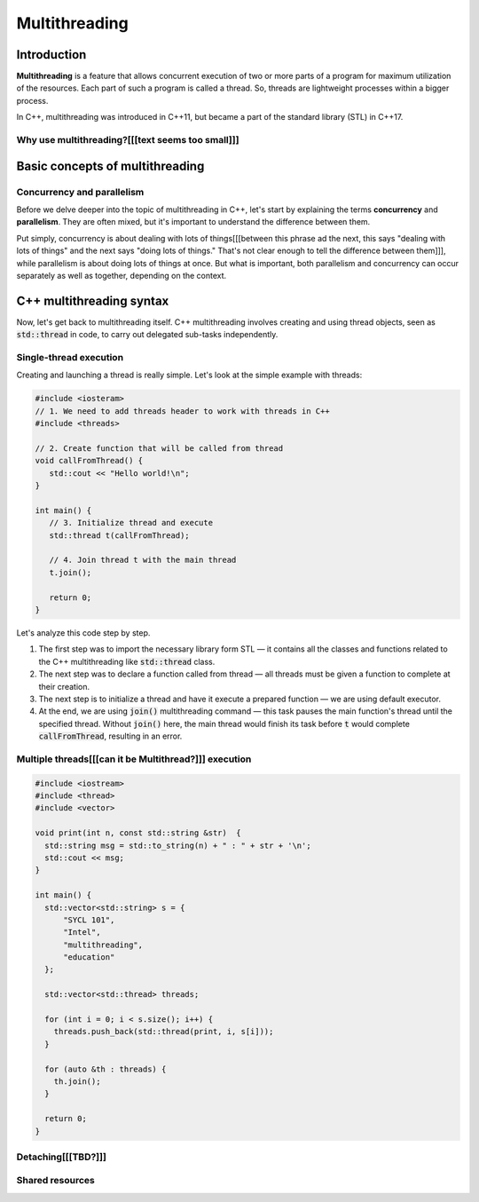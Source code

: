 Multithreading
#############################

Introduction
************

**Multithreading** is a feature that allows concurrent execution of two or more parts of a program for
maximum utilization of the resources. Each part of such a program is called a thread. So, threads are 
lightweight processes within a bigger process.

In C++, multithreading was introduced in C++11, but became a part of the standard library (STL) in C++17. 

Why use multithreading?[[[text seems too small]]]
=======================

Basic concepts of multithreading
********************************

Concurrency and parallelism
============================

Before we delve deeper into the topic of multithreading in C++, let's start by explaining the 
terms **concurrency** and **parallelism**. They are often mixed, but it's important to understand the 
difference between them.

Put simply, concurrency is about dealing with lots of things[[[between this phrase ad the next, this says "dealing with lots of things" and the next says "doing lots of things." That's not clear enough to tell the difference between them]]], while parallelism is about 
doing lots of things at once. But what is important, both  parallelism and concurrency can occur 
separately as well as together, depending on the context.



C++ multithreading syntax
*************************

Now, let's get back to multithreading itself. C++ multithreading involves creating and using thread 
objects, seen as :code:`std::thread` in code, to carry out delegated sub-tasks independently.

Single-thread execution
========================

Creating and launching a thread is really simple. Let's look at the simple example with threads:

.. code-block:: cpp
   
   #include <iosteram>
   // 1. We need to add threads header to work with threads in C++
   #include <threads>

   // 2. Create function that will be called from thread
   void callFromThread() {
      std::cout << "Hello world!\n";
   }

   int main() {
      // 3. Initialize thread and execute
      std::thread t(callFromThread);

      // 4. Join thread t with the main thread 
      t.join();

      return 0;
   }

Let's analyze this code step by step. 

#. The first step was to import the necessary library form STL — it contains all the classes and functions 
   related to the C++ multithreading like :code:`std::thread` class.
#. The next step was to declare a function called from thread — all threads must be given a function 
   to complete at their creation.
#. The next step is to initialize a thread and have it execute a prepared function — we are using 
   default executor.
#. At the end, we are using :code:`join()` multithreading command — this task pauses the main function's thread until the specified thread. Without :code:`join()` here, the 
   main thread would finish its task before :code:`t` would complete :code:`callFromThread`, 
   resulting in an error.

Multiple threads[[[can it be Multithread?]]] execution
===========================

.. code-block:: cpp
   
   #include <iostream>
   #include <thread>
   #include <vector>
   
   void print(int n, const std::string &str)  {
     std::string msg = std::to_string(n) + " : " + str + '\n';
     std::cout << msg;
   }
    
   int main() {
     std::vector<std::string> s = {
         "SYCL 101",
         "Intel",
         "multithreading",
         "education"
     };
     
     std::vector<std::thread> threads;
    
     for (int i = 0; i < s.size(); i++) {
       threads.push_back(std::thread(print, i, s[i]));
     }
    
     for (auto &th : threads) {
       th.join();
     }

     return 0;
   }


Detaching[[[TBD?]]]
=========


Shared resources
================
